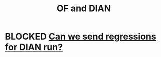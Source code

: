 :PROPERTIES:
:ID:       b63d22cf-7f00-43fc-b81d-4be8884d402f
:END:
#+title: OF and DIAN
* BLOCKED [[https://github.com/JeffreyBenjaminBrown/knowledge_graph_with_github-navigable_links/blob/master/can_we_send_regressions_for_dian_run.org][Can we send regressions for DIAN run?]]
